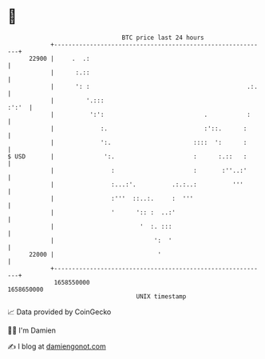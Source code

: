 * 👋

#+begin_example
                                   BTC price last 24 hours                    
               +------------------------------------------------------------+ 
         22900 |     .  .:                                                  | 
               |      :.::                                                  | 
               |      ': :                                            .:.   | 
               |         '.:::                                        :':'  | 
               |          ':':                            .           :     | 
               |             :.                           :'::.      :      | 
               |             ':.                       ::::  ':      :      | 
   $ USD       |              ':.                      :      :.::   :      | 
               |                :                      :       :''..:'      | 
               |                :...:'.          .:.:..:          '''       | 
               |                :'''  ::..:.     :  '''                     | 
               |                '      ':: :  ..:'                          | 
               |                        '  :. :::                           | 
               |                            ':  '                           | 
         22000 |                             '                              | 
               +------------------------------------------------------------+ 
                1658550000                                        1658650000  
                                       UNIX timestamp                         
#+end_example
📈 Data provided by CoinGecko

🧑‍💻 I'm Damien

✍️ I blog at [[https://www.damiengonot.com][damiengonot.com]]
